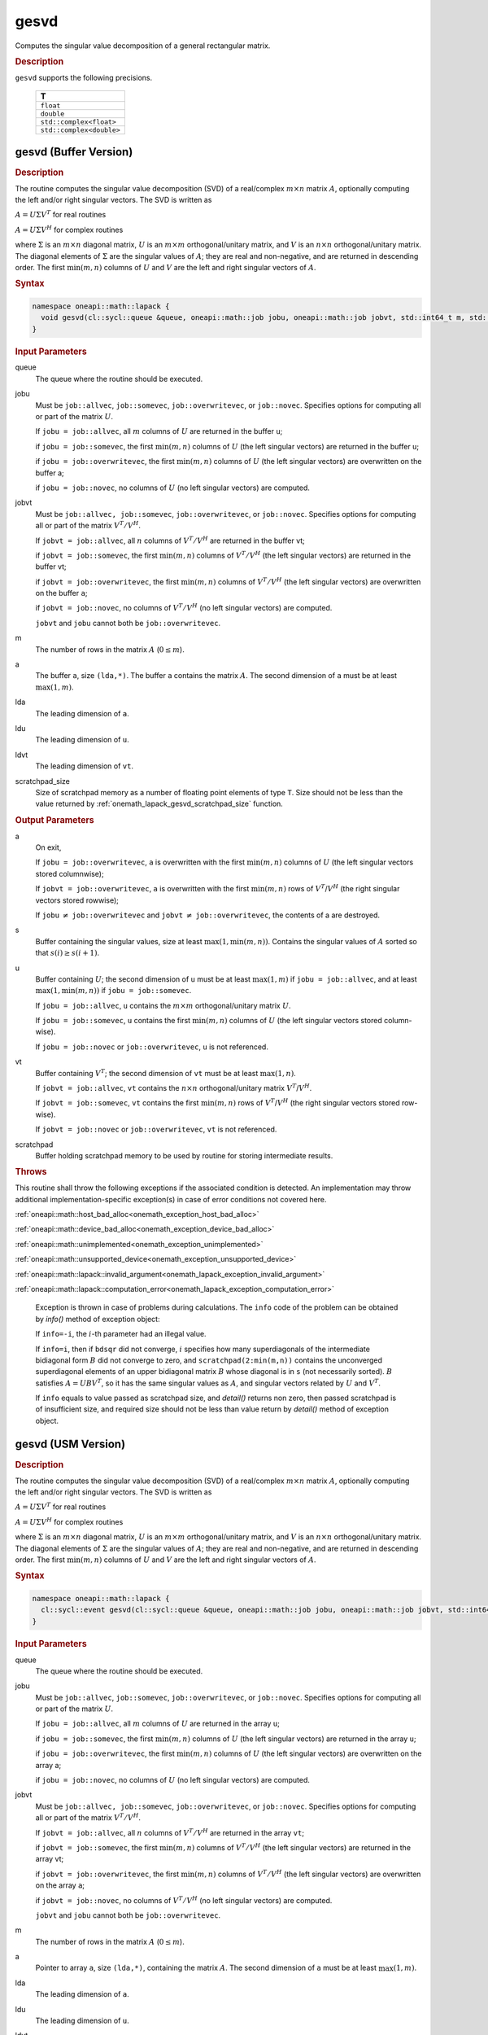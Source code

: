 .. SPDX-FileCopyrightText: 2019-2020 Intel Corporation
..
.. SPDX-License-Identifier: CC-BY-4.0

.. _onemath_lapack_gesvd:

gesvd
=====

Computes the singular value decomposition of a general rectangular matrix.

.. container:: section

  .. rubric:: Description

``gesvd`` supports the following precisions.

    .. list-table::
       :header-rows: 1

       * -  T
       * -  ``float``
       * -  ``double``
       * -  ``std::complex<float>``
       * -  ``std::complex<double>``

.. _onemath_lapack_gesvd_batch_buffer:

gesvd (Buffer Version)
----------------------

.. container:: section

  .. rubric:: Description

The routine computes the singular value decomposition (SVD) of a
real/complex :math:`m \times n` matrix :math:`A`, optionally computing the
left and/or right singular vectors. The SVD is written as

:math:`A = U\Sigma V^T` for real routines

:math:`A = U\Sigma V^H` for complex routines

where :math:`\Sigma` is an :math:`m \times n` diagonal matrix, :math:`U` is an
:math:`m \times m` orthogonal/unitary matrix, and :math:`V` is an
:math:`n \times n` orthogonal/unitary matrix. The diagonal elements of :math:`\Sigma`
are the singular values of :math:`A`; they are real and non-negative, and
are returned in descending order. The first :math:`\min(m, n)` columns of
:math:`U` and :math:`V` are the left and right singular vectors of :math:`A`.

.. container:: section

  .. rubric:: Syntax

.. code-block:: cpp

    namespace oneapi::math::lapack {
      void gesvd(cl::sycl::queue &queue, oneapi::math::job jobu, oneapi::math::job jobvt, std::int64_t m, std::int64_t n, cl::sycl::buffer<T,1> &a, std::int64_t lda, cl::sycl::buffer<realT,1> &s, cl::sycl::buffer<T,1> &u, std::int64_t ldu, cl::sycl::buffer<T,1> &vt, std::int64_t ldvt, cl::sycl::buffer<T,1> &scratchpad, std::int64_t scratchpad_size)
    }

.. container:: section

  .. rubric:: Input Parameters

queue
   The queue where the routine should be executed.

jobu
   Must be ``job::allvec``, ``job::somevec``, ``job::overwritevec``,
   or ``job::novec``. Specifies options for computing all or part of
   the matrix :math:`U`.

   If ``jobu = job::allvec``, all :math:`m` columns of :math:`U` are returned
   in the buffer ``u``;

   if ``jobu = job::somevec``, the first :math:`\min(m, n)` columns of
   :math:`U` (the left singular vectors) are returned in the buffer ``u``;

   if ``jobu = job::overwritevec``, the first :math:`\min(m, n)` columns
   of :math:`U` (the left singular vectors) are overwritten on the buffer
   a;

   if ``jobu = job::novec``, no columns of :math:`U` (no left singular
   vectors) are computed.

jobvt
   Must be ``job::allvec, job::somevec``, ``job::overwritevec``, or
   ``job::novec``. Specifies options for computing all or part of the
   matrix :math:`V^T/V^H`.

   If ``jobvt = job::allvec``, all :math:`n` columns of :math:`V^T/V^H` are
   returned in the buffer vt;

   if ``jobvt = job::somevec``, the first :math:`\min(m, n)` columns of
   :math:`V^T/V^H` (the left singular vectors) are returned in the buffer
   vt;

   if ``jobvt = job::overwritevec``, the first :math:`\min(m, n)` columns
   of :math:`V^T/V^H` (the left singular vectors) are overwritten on the
   buffer ``a``;

   if ``jobvt = job::novec``, no columns of :math:`V^T/V^H` (no left
   singular vectors) are computed.

   ``jobvt`` and ``jobu`` cannot both be ``job::overwritevec``.

m
   The number of rows in the matrix :math:`A` (:math:`0 \le m`).

a
   The buffer ``a``, size ``(lda,*)``. The buffer ``a`` contains the
   matrix :math:`A`. The second dimension of ``a`` must be at least
   :math:`\max(1, m)`.

lda
   The leading dimension of ``a``.

ldu
   The leading dimension of ``u``.

ldvt
   The leading dimension of ``vt``.

scratchpad_size
   Size of scratchpad memory as a number of floating point elements of type ``T``.
   Size should not be less than the value returned by :ref:`onemath_lapack_gesvd_scratchpad_size` function.

.. container:: section

  .. rubric:: Output Parameters

a
   On exit,

   If ``jobu = job::overwritevec``, ``a`` is overwritten with the first
   :math:`\min(m,n)` columns of :math:`U` (the left singular vectors stored
   columnwise);

   If ``jobvt = job::overwritevec``, ``a`` is overwritten with the first
   :math:`\min(m, n)` rows of :math:`V^{T}`/:math:`V^{H}` (the right
   singular vectors stored rowwise);

   If ``jobu`` :math:`\ne` ``job::overwritevec`` and ``jobvt`` :math:`\ne` ``job::overwritevec``,
   the contents of a are destroyed.

s
   Buffer containing the singular values, size at least
   :math:`\max(1, \min(m,n))`. Contains the singular values of :math:`A` sorted
   so that :math:`s(i) \ge s(i+1)`.

u
   Buffer containing :math:`U`; the second dimension of ``u`` must be at
   least :math:`\max(1, m)` if ``jobu = job::allvec``, and at least
   :math:`\max(1, \min(m, n))` if ``jobu = job::somevec``.

   If ``jobu = job::allvec``, ``u`` contains the :math:`m \times m`
   orthogonal/unitary matrix :math:`U`.

   If ``jobu = job::somevec``, ``u`` contains the first :math:`\min(m, n)`
   columns of :math:`U` (the left singular vectors stored column-wise).

   If ``jobu = job::novec`` or ``job::overwritevec``, ``u`` is not
   referenced.

vt
   Buffer containing :math:`V^{T}`; the second dimension of ``vt`` must
   be at least :math:`\max(1, n)`.

   If ``jobvt = job::allvec``, ``vt`` contains the :math:`n \times n`
   orthogonal/unitary matrix :math:`V^{T}`/:math:`V^{H}`.

   If ``jobvt = job::somevec``, ``vt`` contains the first :math:`\min(m, n)`
   rows of :math:`V^{T}`/:math:`V^{H}` (the right singular
   vectors stored row-wise).

   If ``jobvt = job::novec`` or ``job::overwritevec``, ``vt`` is not
   referenced.

scratchpad
   Buffer holding scratchpad memory to be used by routine for storing intermediate results.

.. container:: section

   .. rubric:: Throws

This routine shall throw the following exceptions if the associated condition is detected. An implementation may throw additional implementation-specific exception(s) in case of error conditions not covered here.

:ref:`oneapi::math::host_bad_alloc<onemath_exception_host_bad_alloc>`

:ref:`oneapi::math::device_bad_alloc<onemath_exception_device_bad_alloc>`

:ref:`oneapi::math::unimplemented<onemath_exception_unimplemented>`

:ref:`oneapi::math::unsupported_device<onemath_exception_unsupported_device>`

:ref:`oneapi::math::lapack::invalid_argument<onemath_lapack_exception_invalid_argument>`

:ref:`oneapi::math::lapack::computation_error<onemath_lapack_exception_computation_error>`

   Exception is thrown in case of problems during calculations. The ``info`` code of the problem can be obtained by `info()` method of exception object:

   If ``info=-i``, the :math:`i`-th parameter had an illegal value.

   If ``info=i``, then if ``bdsqr`` did not converge, :math:`i` specifies
   how many superdiagonals of the intermediate bidiagonal form :math:`B`
   did not converge to zero, and ``scratchpad(2:min(m,n))`` contains the unconverged
   superdiagonal elements of an upper bidiagonal matrix :math:`B` whose
   diagonal is in ``s`` (not necessarily sorted). :math:`B` satisfies
   :math:`A = UBV^{T}`, so it has the same singular values as
   :math:`A`, and singular vectors related by :math:`U` and :math:`V^{T}`.

   If ``info`` equals to value passed as scratchpad size, and `detail()` returns non zero, then passed scratchpad is of insufficient size, and required size should not be less than value return by `detail()` method of exception object.

gesvd (USM Version)
----------------------

.. container:: section

  .. rubric:: Description

The routine computes the singular value decomposition (SVD) of a
real/complex :math:`m \times n` matrix :math:`A`, optionally computing the
left and/or right singular vectors. The SVD is written as

:math:`A = U\Sigma V^T` for real routines

:math:`A = U\Sigma V^H` for complex routines

where :math:`\Sigma` is an :math:`m \times n` diagonal matrix, :math:`U` is an
:math:`m \times m` orthogonal/unitary matrix, and :math:`V` is an
:math:`n \times n` orthogonal/unitary matrix. The diagonal elements of :math:`\Sigma`
are the singular values of :math:`A`; they are real and non-negative, and
are returned in descending order. The first :math:`\min(m, n)` columns of
:math:`U` and :math:`V` are the left and right singular vectors of :math:`A`.

.. container:: section
  
  .. rubric:: Syntax

.. code-block:: cpp

    namespace oneapi::math::lapack {
      cl::sycl::event gesvd(cl::sycl::queue &queue, oneapi::math::job jobu, oneapi::math::job jobvt, std::int64_t m, std::int64_t n, T *a, std::int64_t lda, RealT *s, T *u, std::int64_t ldu, T *vt, std::int64_t ldvt, T *scratchpad, std::int64_t scratchpad_size, const std::vector<cl::sycl::event> &events = {})
    }

.. container:: section

  .. rubric:: Input Parameters

queue
   The queue where the routine should be executed.

jobu
   Must be ``job::allvec``, ``job::somevec``, ``job::overwritevec``,
   or ``job::novec``. Specifies options for computing all or part of
   the matrix :math:`U`.

   If ``jobu = job::allvec``, all :math:`m` columns of :math:`U` are returned
   in the array ``u``;

   if ``jobu = job::somevec``, the first :math:`\min(m, n)` columns of
   :math:`U` (the left singular vectors) are returned in the array ``u``;

   if ``jobu = job::overwritevec``, the first :math:`\min(m, n)` columns
   of :math:`U` (the left singular vectors) are overwritten on the array
   a;

   if ``jobu = job::novec``, no columns of :math:`U` (no left singular
   vectors) are computed.

jobvt
   Must be ``job::allvec, job::somevec``, ``job::overwritevec``, or
   ``job::novec``. Specifies options for computing all or part of the
   matrix :math:`V^T/V^H`.

   If ``jobvt = job::allvec``, all :math:`n` columns of :math:`V^T/V^H` are
   returned in the array ``vt``;

   if ``jobvt = job::somevec``, the first :math:`\min(m, n)` columns of
   :math:`V^T/V^H` (the left singular vectors) are returned in the array
   vt;

   if ``jobvt = job::overwritevec``, the first :math:`\min(m, n)` columns
   of :math:`V^T/V^H` (the left singular vectors) are overwritten on the
   array ``a``;

   if ``jobvt = job::novec``, no columns of :math:`V^T/V^H` (no left
   singular vectors) are computed.

   ``jobvt`` and ``jobu`` cannot both be ``job::overwritevec``.

m
   The number of rows in the matrix :math:`A` (:math:`0 \le m`).

a
   Pointer to array ``a``, size ``(lda,*)``, containing the
   matrix :math:`A`. The second dimension of ``a`` must be at least
   :math:`\max(1, m)`.

lda
   The leading dimension of ``a``.

ldu
   The leading dimension of ``u``.

ldvt
   The leading dimension of ``vt``.

scratchpad_size
   Size of scratchpad memory as a number of floating point elements of type ``T``.
   Size should not be less than the value returned by :ref:`onemath_lapack_gesvd_scratchpad_size` function.

events
   List of events to wait for before starting computation. Defaults to empty list.

.. container:: section

  .. rubric:: Output Parameters

a
   On exit,

   If ``jobu = job::overwritevec``, ``a`` is overwritten with the first
   :math:`\min(m,n)` columns of :math:`U` (the left singular vectors stored
   columnwise);

   If ``jobvt = job::overwritevec``, ``a`` is overwritten with the first
   :math:`\min(m, n)` rows of :math:`V^{T}`/:math:`V^{H}` (the right
   singular vectors stored rowwise);

   If ``jobu`` :math:`\ne` ``job::overwritevec`` and ``jobvt`` :math:`\ne` ``job::overwritevec``,
   the contents of a are destroyed.

s
   Array containing the singular values, size at least
   :math:`\max(1, \min(m,n))`. Contains the singular values of :math:`A` sorted
   so that :math:`s(i) \ge s(i+1)`.

u
   Array containing :math:`U`; the second dimension of ``u`` must be at
   least :math:`\max(1, m)` if ``jobu = job::allvec``, and at least
   :math:`\max(1, \min(m, n))` if ``jobu = job::somevec``.

   If ``jobu = job::allvec``, ``u`` contains the :math:`m \times m`
   orthogonal/unitary matrix :math:`U`.

   If ``jobu = job::somevec``, ``u`` contains the first :math:`\min(m, n)`
   columns of :math:`U` (the left singular vectors stored column-wise).

   If ``jobu = job::novec`` or ``job::overwritevec``, ``u`` is not
   referenced.

vt
   Array containing :math:`V^{T}`; the second dimension of ``vt`` must
   be at least :math:`\max(1, n)`.

   If ``jobvt = job::allvec``, ``vt`` contains the :math:`n \times n`
   orthogonal/unitary matrix :math:`V^{T}`/:math:`V^{H}`.

   If ``jobvt = job::somevec``, ``vt`` contains the first :math:`\min(m, n)`
   rows of :math:`V^{T}`/:math:`V^{H}` (the right singular
   vectors stored row-wise).

   If ``jobvt = job::novec`` or ``job::overwritevec``, ``vt`` is not
   referenced.

scratchpad
   Pointer to scratchpad memory to be used by routine for storing intermediate results.

.. container:: section

  .. rubric:: Throws

This routine shall throw the following exceptions if the associated condition is detected. An implementation may throw additional implementation-specific exception(s) in case of error conditions not covered here.

:ref:`oneapi::math::host_bad_alloc<onemath_exception_host_bad_alloc>`

:ref:`oneapi::math::device_bad_alloc<onemath_exception_device_bad_alloc>`

:ref:`oneapi::math::unimplemented<onemath_exception_unimplemented>`

:ref:`oneapi::math::unsupported_device<onemath_exception_unsupported_device>`

:ref:`oneapi::math::lapack::invalid_argument<onemath_lapack_exception_invalid_argument>`

:ref:`oneapi::math::lapack::computation_error<onemath_lapack_exception_computation_error>`

   Exception is thrown in case of problems during calculations. The ``info`` code of the problem can be obtained by `info()` method of exception object:

   If ``info=-i``, the :math:`i`-th parameter had an illegal value.

   If ``info=i``, then if ``bdsqr`` did not converge, :math:`i` specifies
   how many superdiagonals of the intermediate bidiagonal form :math:`B`
   did not converge to zero, and ``scratchpad(2:min(m,n))`` contains the unconverged
   superdiagonal elements of an upper bidiagonal matrix :math:`B` whose
   diagonal is in ``s`` (not necessarily sorted). :math:`B` satisfies
   :math:`A = UBV^{T}`, so it has the same singular values as
   :math:`A`, and singular vectors related by :math:`U` and :math:`V^{T}`.

   If ``info`` equals to value passed as scratchpad size, and `detail()` returns non zero, then passed scratchpad is of insufficient size, and required size should not be less than value return by `detail()` method of exception object.

.. container:: section

  .. rubric:: Return Values

Output event to wait on to ensure computation is complete.

**Parent topic:** :ref:`onemath_lapack-singular-value-eigenvalue-routines`
